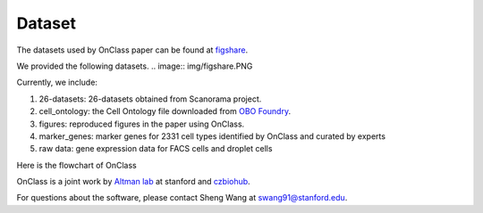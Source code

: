Dataset
=========
The datasets used by OnClass paper can be found at `figshare <https://figshare.com/projects/OnClass/70637>`__. 

   
We provided the following datasets.
.. image:: img/figshare.PNG

Currently, we include:

1) 26-datasets: 26-datasets obtained from Scanorama project.

2) cell_ontology: the Cell Ontology file downloaded from `OBO Foundry <http://www.obofoundry.org/ontology/cl.html>`__. 

3) figures: reproduced figures in the paper using OnClass.

4) marker_genes: marker genes for 2331 cell types identified by OnClass and curated by experts

5) raw data: gene expression data for FACS cells and droplet cells


Here is the flowchart of OnClass

.. raw:: html
   <img src="https://github.com/wangshenguiuc/OnClass/blob/master/img/flowchart.png" style="width: 100px">

OnClass is a joint work by `Altman lab <https://helix.stanford.edu/>`__ at stanford and `czbiohub <https://www.czbiohub.org/>`__. 

For questions about the software, please contact Sheng Wang at swang91@stanford.edu. 


